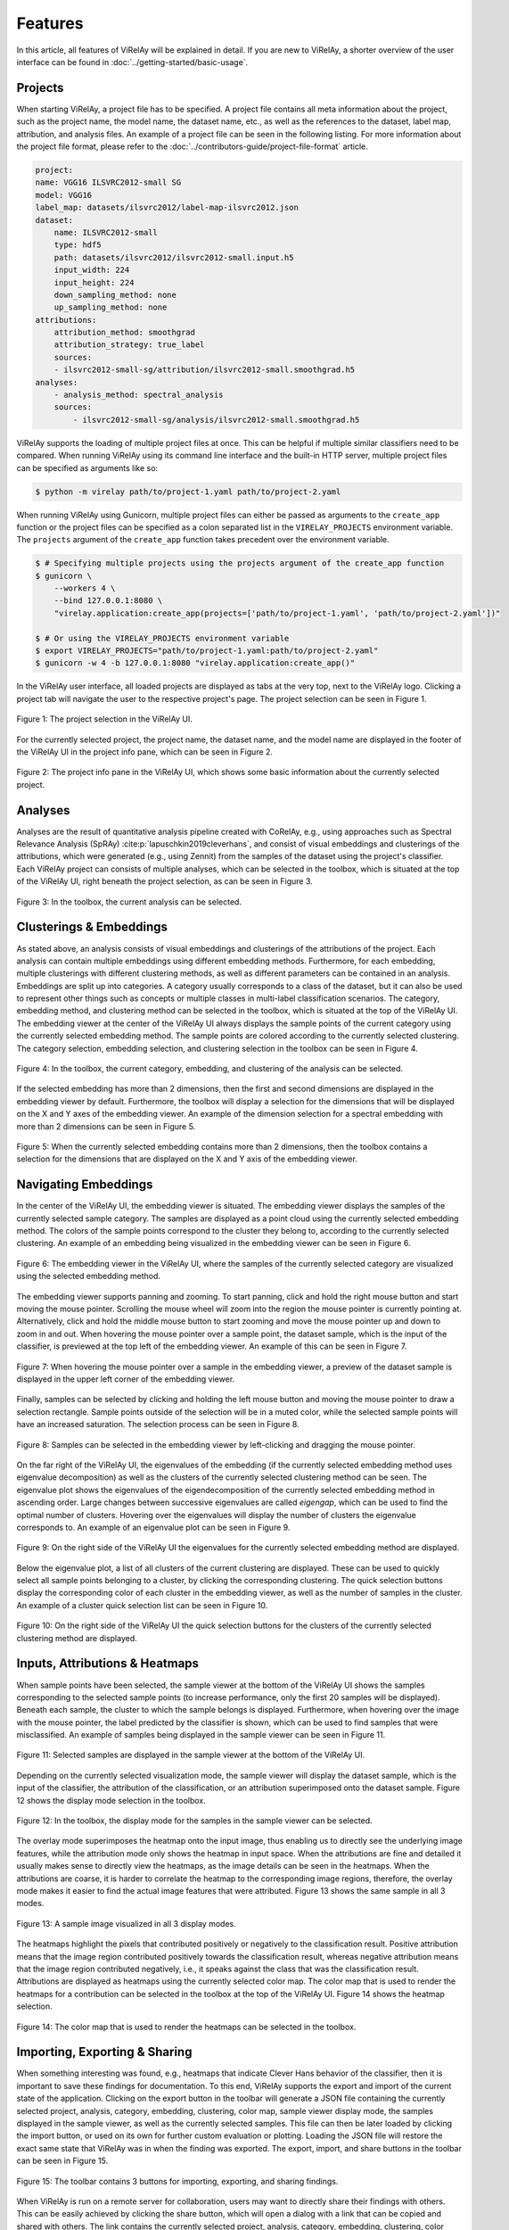 ========
Features
========

In this article, all features of ViRelAy will be explained in detail. If you are new to ViRelAy, a shorter overview of the user interface can be found in :doc:`../getting-started/basic-usage`.

Projects
--------

When starting ViRelAy, a project file has to be specified. A project file contains all meta information about the project, such as the project name, the model name, the dataset name, etc., as well as the references to the dataset, label map, attribution, and analysis files. An example of a project file can be seen in the following listing. For more information about the project file format, please refer to the :doc:`../contributors-guide/project-file-format` article.

.. code-block:: yaml

    project:
    name: VGG16 ILSVRC2012-small SG
    model: VGG16
    label_map: datasets/ilsvrc2012/label-map-ilsvrc2012.json
    dataset:
        name: ILSVRC2012-small
        type: hdf5
        path: datasets/ilsvrc2012/ilsvrc2012-small.input.h5
        input_width: 224
        input_height: 224
        down_sampling_method: none
        up_sampling_method: none
    attributions:
        attribution_method: smoothgrad
        attribution_strategy: true_label
        sources:
        - ilsvrc2012-small-sg/attribution/ilsvrc2012-small.smoothgrad.h5
    analyses:
        - analysis_method: spectral_analysis
        sources:
            - ilsvrc2012-small-sg/analysis/ilsvrc2012-small.smoothgrad.h5

ViRelAy supports the loading of multiple project files at once. This can be helpful if multiple similar classifiers need to be compared. When running ViRelAy using its command line interface and the built-in HTTP server, multiple project files can be specified as arguments like so:

.. code-block:: console

    $ python -m virelay path/to/project-1.yaml path/to/project-2.yaml

When running ViRelAy using Gunicorn, multiple project files can either be passed as arguments to the ``create_app`` function or the project files can be specified as a colon separated list in the ``VIRELAY_PROJECTS`` environment variable. The ``projects`` argument of the ``create_app`` function takes precedent over the environment variable.


.. code-block:: console

    $ # Specifying multiple projects using the projects argument of the create_app function
    $ gunicorn \
        --workers 4 \
        --bind 127.0.0.1:8080 \
        "virelay.application:create_app(projects=['path/to/project-1.yaml', 'path/to/project-2.yaml'])"

    $ # Or using the VIRELAY_PROJECTS environment variable
    $ export VIRELAY_PROJECTS="path/to/project-1.yaml:path/to/project-2.yaml"
    $ gunicorn -w 4 -b 127.0.0.1:8080 "virelay.application:create_app()"

In the ViRelAy user interface, all loaded projects are displayed as tabs at the very top, next to the ViRelAy logo. Clicking a project tab will navigate the user to the respective project's page. The project selection can be seen in Figure 1.

.. figure:: ../../images/user-guide/features/project-selection.png
    :alt: Project Selection in the ViRelAy UI
    :align: center

    Figure 1: The project selection in the ViRelAy UI.

For the currently selected project, the project name, the dataset name, and the model name are displayed in the footer of the ViRelAy UI in the project info pane, which can be seen in Figure 2.

.. figure:: ../../images/user-guide/features/project-info-pane.png
    :alt: Project Info Pane in the ViRelAy UI
    :align: center

    Figure 2: The project info pane in the ViRelAy UI, which shows some basic information about the currently selected project.

Analyses
--------

Analyses are the result of quantitative analysis pipeline created with CoRelAy, e.g., using approaches such as Spectral Relevance Analysis (SpRAy) :cite:p:`lapuschkin2019cleverhans`, and consist of visual embeddings and clusterings of the attributions, which were generated (e.g., using Zennit) from the samples of the dataset using the project's classifier. Each ViRelAy project can consists of multiple analyses, which can be selected in the toolbox, which is situated at the top of the ViRelAy UI, right beneath the project selection, as can be seen in Figure 3.

.. figure:: ../../images/user-guide/features/analysis-selection.png
    :alt: Analysis Selection in the ViRelAy UI
    :align: center

    Figure 3: In the toolbox, the current analysis can be selected.

Clusterings & Embeddings
------------------------

As stated above, an analysis consists of visual embeddings and clusterings of the attributions of the project. Each analysis can contain multiple embeddings using different embedding methods. Furthermore, for each embedding, multiple clusterings with different clustering methods, as well as different parameters can be contained in an analysis. Embeddings are split up into categories. A category usually corresponds to a class of the dataset, but it can also be used to represent other things such as concepts or multiple classes in multi-label classification scenarios. The category, embedding method, and clustering method can be selected in the toolbox, which is situated at the top of the ViRelAy UI. The embedding viewer at the center of the ViRelAy UI always displays the sample points of the current category using the currently selected embedding method. The sample points are colored according to the currently selected clustering. The category selection, embedding selection, and clustering selection in the toolbox can be seen in Figure 4.

.. figure:: ../../images/user-guide/features/category-embedding-clustering-selection.png
    :alt: Category Selection, Embedding Selection, and Clustering Selection in the ViRelAy UI
    :align: center

    Figure 4: In the toolbox, the current category, embedding, and clustering of the analysis can be selected.

If the selected embedding has more than 2 dimensions, then the first and second dimensions are displayed in the embedding viewer by default. Furthermore, the toolbox will display a selection for the dimensions that will be displayed on the X and Y axes of the embedding viewer. An example of the dimension selection for a spectral embedding with more than 2 dimensions can be seen in Figure 5.

.. figure:: ../../images/user-guide/features/embedding-dimensions-selection.png
    :alt: Embedding Dimension Selection in the ViRelAy UI
    :align: center

    Figure 5: When the currently selected embedding contains more than 2 dimensions, then the toolbox contains a selection for the dimensions that are displayed on the X and Y axis of the embedding viewer.

Navigating Embeddings
---------------------

In the center of the ViRelAy UI, the embedding viewer is situated. The embedding viewer displays the samples of the currently selected sample category. The samples are displayed as a point cloud using the currently selected embedding method. The colors of the sample points correspond to the cluster they belong to, according to the currently selected clustering. An example of an embedding being visualized in the embedding viewer can be seen in Figure 6.

.. figure:: ../../images/user-guide/features/embedding-viewer.png
    :alt: Embedding Viewer in the ViRelAy UI
    :align: center

    Figure 6: The embedding viewer in the ViRelAy UI, where the samples of the currently selected category are visualized using the selected embedding method.

The embedding viewer supports panning and zooming. To start panning, click and hold the right mouse button and start moving the mouse pointer. Scrolling the mouse wheel will zoom into the region the mouse pointer is currently pointing at. Alternatively, click and hold the middle mouse button to start zooming and move the mouse pointer up and down to zoom in and out. When hovering the mouse pointer over a sample point, the dataset sample, which is the input of the classifier, is previewed at the top left of the embedding viewer. An example of this can be seen in Figure 7.

.. figure:: ../../images/user-guide/features/sample-preview.png
    :alt: Sample Preview in the Embedding Viewer of the ViRelAy UI
    :align: center

    Figure 7: When hovering the mouse pointer over a sample in the embedding viewer, a preview of the dataset sample is displayed in the upper left corner of the embedding viewer.

Finally, samples can be selected by clicking and holding the left mouse button and moving the mouse pointer to draw a selection rectangle. Sample points outside of the selection will be in a muted color, while the selected sample points will have an increased saturation. The selection process can be seen in Figure 8.

.. figure:: ../../images/user-guide/features/sample-selection.png
    :alt: Selecting Samples in the Embedding Viewer of the ViRelAy UI
    :align: center

    Figure 8: Samples can be selected in the embedding viewer by left-clicking and dragging the mouse pointer.

On the far right of the ViRelAy UI, the eigenvalues of the embedding (if the currently selected embedding method uses eigenvalue decomposition) as well as the clusters of the currently selected clustering method can be seen. The eigenvalue plot shows the eigenvalues of the eigendecomposition of the currently selected embedding method in ascending order. Large changes between successive eigenvalues are called *eigengap*, which can be used to find the optimal number of clusters. Hovering over the eigenvalues will display the number of clusters the eigenvalue corresponds to. An example of an eigenvalue plot can be seen in Figure 9.

.. figure:: ../../images/user-guide/features/eigenvalue-plot.png
    :alt: Eigenvalue Plot and the Cluster Quick Selection in the ViRelAy UI
    :align: center

    Figure 9: On the right side of the ViRelAy UI the eigenvalues for the currently selected embedding method are displayed.

Below the eigenvalue plot, a list of all clusters of the current clustering are displayed. These can be used to quickly select all sample points belonging to a cluster, by clicking the corresponding clustering. The quick selection buttons display the corresponding color of each cluster in the embedding viewer, as well as the number of samples in the cluster. An example of a cluster quick selection list can be seen in Figure 10.

.. figure:: ../../images/user-guide/features/cluster-quick-selection.png
    :alt: Eigenvalue Plot and the Cluster Quick Selection in the ViRelAy UI
    :align: center

    Figure 10: On the right side of the ViRelAy UI the quick selection buttons for the clusters of the currently selected clustering method are displayed.

Inputs, Attributions & Heatmaps
-------------------------------

When sample points have been selected, the sample viewer at the bottom of the ViRelAy UI shows the samples corresponding to the selected sample points (to increase performance, only the first 20 samples will be displayed). Beneath each sample, the cluster to which the sample belongs is displayed. Furthermore, when hovering over the image with the mouse pointer, the label predicted by the classifier is shown, which can be used to find samples that were misclassified. An example of samples being displayed in the sample viewer can be seen in Figure 11.

.. figure:: ../../images/user-guide/features/sample-viewer.png
    :alt: Sample Viewer in the ViRelAy UI
    :align: center

    Figure 11: Selected samples are displayed in the sample viewer at the bottom of the ViRelAy UI.

Depending on the currently selected visualization mode, the sample viewer will display the dataset sample, which is the input of the classifier, the attribution of the classification, or an attribution superimposed onto the dataset sample. Figure 12 shows the display mode selection in the toolbox.

.. figure:: ../../images/user-guide/features/sample-image-display-mode-selection.png
    :alt: Sample Viewer Display Mode Selection in the ViRelAy UI
    :align: center

    Figure 12: In the toolbox, the display mode for the samples in the sample viewer can be selected.

The overlay mode superimposes the heatmap onto the input image, thus enabling us to directly see the underlying image features, while the attribution mode only shows the heatmap in input space. When the attributions are fine and detailed it usually makes sense to directly view the heatmaps, as the image details can be seen in the heatmaps. When the attributions are coarse, it is harder to correlate the heatmap to the corresponding image regions, therefore, the overlay mode makes it easier to find the actual image features that were attributed. Figure 13 shows the same sample in all 3 modes.

.. figure:: ../../images/user-guide/features/sample-image-display-modes.png
    :alt: Sample Image in All Display Modes
    :align: center

    Figure 13: A sample image visualized in all 3 display modes.

The heatmaps highlight the pixels that contributed positively or negatively to the classification result. Positive attribution means that the image region contributed positively towards the classification result, whereas negative attribution means that the image region contributed negatively, i.e., it speaks against the class that was the classification result. Attributions are displayed as heatmaps using the currently selected color map. The color map that is used to render the heatmaps for a contribution can be selected in the toolbox at the top of the ViRelAy UI. Figure 14 shows the heatmap selection.

.. figure:: ../../images/user-guide/features/color-map-selection.png
    :alt: Color Map Selection in the ViRelAy UI
    :align: center

    Figure 14: The color map that is used to render the heatmaps can be selected in the toolbox.

Importing, Exporting & Sharing
------------------------------

When something interesting was found, e.g., heatmaps that indicate Clever Hans behavior of the classifier, then it is important to save these findings for documentation. To this end, ViRelAy supports the export and import of the current state of the application. Clicking on the export button in the toolbar will generate a JSON file containing the currently selected project, analysis, category, embedding, clustering, color map, sample viewer display mode, the samples displayed in the sample viewer, as well as the currently selected samples. This file can then be later loaded by clicking the import button, or used on its own for further custom evaluation or plotting. Loading the JSON file will restore the exact same state that ViRelAy was in when the finding was exported. The export, import, and share buttons in the toolbar can be seen in Figure 15.

.. figure:: ../../images/user-guide/features/import-export-share-buttons.png
    :alt: Import, Export & Share Buttons in the ViRelAy UI
    :align: center

    Figure 15: The toolbar contains 3 buttons for importing, exporting, and sharing findings.

When ViRelAy is run on a remote server for collaboration, users may want to directly share their findings with others. This can be easily achieved by clicking the share button, which will open a dialog with a link that can be copied and shared with others. The link contains the currently selected project, analysis, category, embedding, clustering, color map, sample viewer display mode, and the currently selected samples. Opening the link will restore the exact same state that ViRelAy was in when the sharable link was generated. The share link dialog can be seen in Figure 16.

.. figure:: ../../images/user-guide/features/share-link-dialog.png
    :alt: Share Link Dialog in the ViRelAy UI
    :align: center

    Figure 16: When clicking the share button in the toolbar a sharable link is generated, which is displayed in a dialog.
